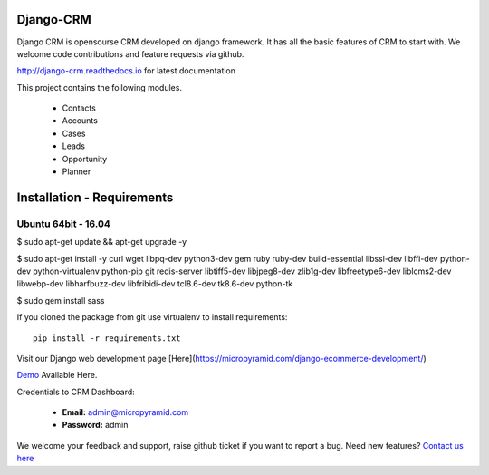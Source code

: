 Django-CRM
==========

Django CRM is opensourse CRM developed on django framework. It has all the basic features of CRM to start with. We welcome code contributions and feature requests via github.


.. image:: https://travis-ci.org/MicroPyramid/Django-CRM.svg?branch=master
   :target: https://travis-ci.org/MicroPyramid/Django-CRM

.. image:: https://coveralls.io/repos/github/MicroPyramid/Django-CRM/badge.svg?branch=master
   :target: https://coveralls.io/github/MicroPyramid/Django-CRM?branch=master

.. image:: https://landscape.io/github/MicroPyramid/Django-CRM/master/landscape.svg?style=flat
   :target: https://landscape.io/github/MicroPyramid/Django-CRM/master
   :alt: Code Health

.. image:: https://img.shields.io/github/license/MicroPyramid/Django-CRM.svg
    :target: https://pypi.python.org/pypi/Django-CRM/

.. image:: https://www.codetriage.com/micropyramid/django-crm/badges/users.svg
    :target: https://www.codetriage.com/micropyramid/django-crm

http://django-crm.readthedocs.io for latest documentation


This project contains the following modules.

   * Contacts
   * Accounts
   * Cases
   * Leads
   * Opportunity
   * Planner


Installation - Requirements
===========================


Ubuntu 64bit - 16.04
--------------------
$ sudo apt-get update && apt-get upgrade -y

$ sudo apt-get install -y curl wget libpq-dev python3-dev gem ruby ruby-dev build-essential libssl-dev libffi-dev python-dev python-virtualenv python-pip git redis-server libtiff5-dev libjpeg8-dev zlib1g-dev libfreetype6-dev liblcms2-dev libwebp-dev libharfbuzz-dev libfribidi-dev tcl8.6-dev tk8.6-dev python-tk

$ sudo gem install sass


If you cloned the package from git use virtualenv to install requirements::

    pip install -r requirements.txt

Visit our Django web development page [Here](https://micropyramid.com/django-ecommerce-development/)

`Demo`_ Available Here.

Credentials to CRM Dashboard:

  * **Email:** admin@micropyramid.com
  * **Password:** admin


We welcome your feedback and support, raise github ticket if you want to report a bug. Need new features? `Contact us here`_

.. _contact us here: https://micropyramid.com/contact-us/
.. _Demo: https://dj-crm.micropyramid.com/
